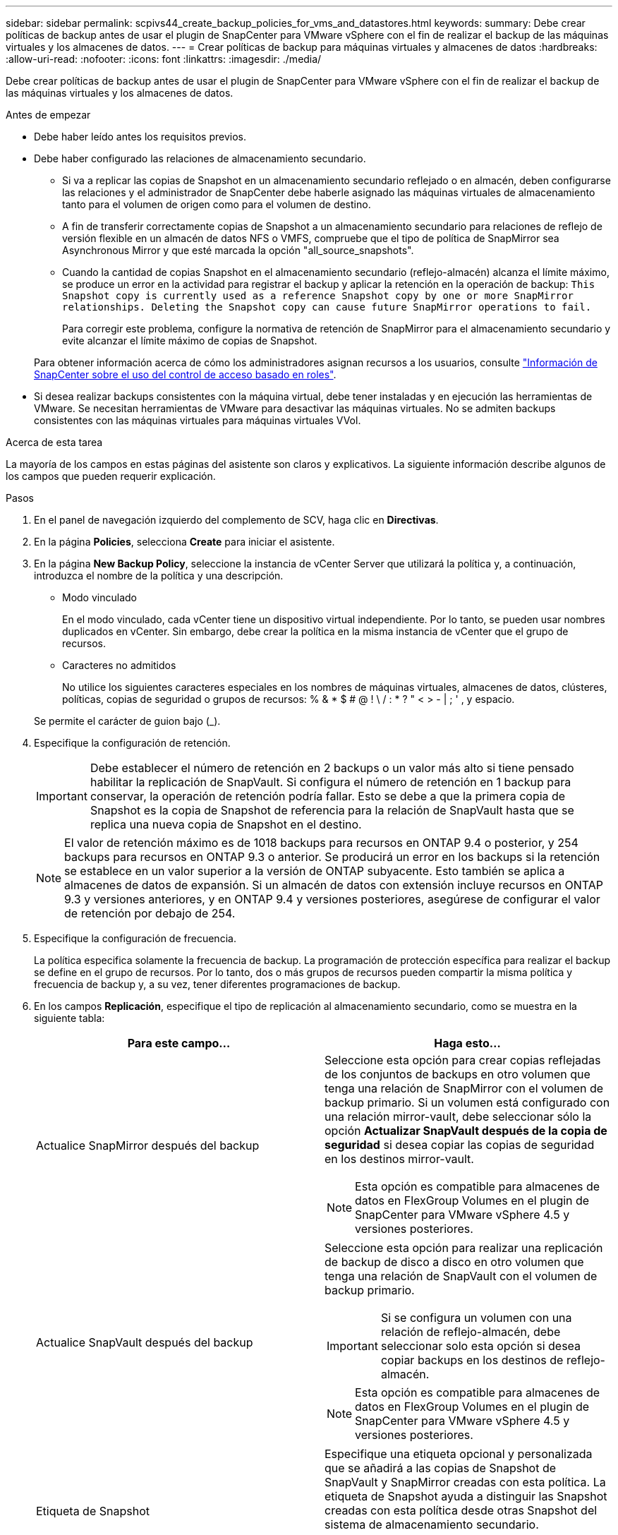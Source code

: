 ---
sidebar: sidebar 
permalink: scpivs44_create_backup_policies_for_vms_and_datastores.html 
keywords:  
summary: Debe crear políticas de backup antes de usar el plugin de SnapCenter para VMware vSphere con el fin de realizar el backup de las máquinas virtuales y los almacenes de datos. 
---
= Crear políticas de backup para máquinas virtuales y almacenes de datos
:hardbreaks:
:allow-uri-read: 
:nofooter: 
:icons: font
:linkattrs: 
:imagesdir: ./media/


[role="lead"]
Debe crear políticas de backup antes de usar el plugin de SnapCenter para VMware vSphere con el fin de realizar el backup de las máquinas virtuales y los almacenes de datos.

.Antes de empezar
* Debe haber leído antes los requisitos previos.
* Debe haber configurado las relaciones de almacenamiento secundario.
+
** Si va a replicar las copias de Snapshot en un almacenamiento secundario reflejado o en almacén, deben configurarse las relaciones y el administrador de SnapCenter debe haberle asignado las máquinas virtuales de almacenamiento tanto para el volumen de origen como para el volumen de destino.
** A fin de transferir correctamente copias de Snapshot a un almacenamiento secundario para relaciones de reflejo de versión flexible en un almacén de datos NFS o VMFS, compruebe que el tipo de política de SnapMirror sea Asynchronous Mirror y que esté marcada la opción "all_source_snapshots".
** Cuando la cantidad de copias Snapshot en el almacenamiento secundario (reflejo-almacén) alcanza el límite máximo, se produce un error en la actividad para registrar el backup y aplicar la retención en la operación de backup: `This Snapshot copy is currently used as a reference Snapshot copy by one or more SnapMirror relationships. Deleting the Snapshot copy can cause future SnapMirror operations to fail.`
+
Para corregir este problema, configure la normativa de retención de SnapMirror para el almacenamiento secundario y evite alcanzar el límite máximo de copias de Snapshot.

+
Para obtener información acerca de cómo los administradores asignan recursos a los usuarios, consulte https://docs.netapp.com/us-en/snapcenter/concept/concept_types_of_role_based_access_control_in_snapcenter.html["Información de SnapCenter sobre el uso del control de acceso basado en roles"^].



* Si desea realizar backups consistentes con la máquina virtual, debe tener instaladas y en ejecución las herramientas de VMware. Se necesitan herramientas de VMware para desactivar las máquinas virtuales. No se admiten backups consistentes con las máquinas virtuales para máquinas virtuales VVol.


.Acerca de esta tarea
La mayoría de los campos en estas páginas del asistente son claros y explicativos. La siguiente información describe algunos de los campos que pueden requerir explicación.

.Pasos
. En el panel de navegación izquierdo del complemento de SCV, haga clic en *Directivas*.
. En la página *Policies*, selecciona *Create* para iniciar el asistente.
. En la página *New Backup Policy*, seleccione la instancia de vCenter Server que utilizará la política y, a continuación, introduzca el nombre de la política y una descripción.
+
** Modo vinculado
+
En el modo vinculado, cada vCenter tiene un dispositivo virtual independiente. Por lo tanto, se pueden usar nombres duplicados en vCenter. Sin embargo, debe crear la política en la misma instancia de vCenter que el grupo de recursos.

** Caracteres no admitidos
+
No utilice los siguientes caracteres especiales en los nombres de máquinas virtuales, almacenes de datos, clústeres, políticas, copias de seguridad o grupos de recursos: % & * $ # @ ! \ / : * ?  " < > - | ; ' , y espacio.

+
Se permite el carácter de guion bajo (_).



. Especifique la configuración de retención.
+

IMPORTANT: Debe establecer el número de retención en 2 backups o un valor más alto si tiene pensado habilitar la replicación de SnapVault. Si configura el número de retención en 1 backup para conservar, la operación de retención podría fallar. Esto se debe a que la primera copia de Snapshot es la copia de Snapshot de referencia para la relación de SnapVault hasta que se replica una nueva copia de Snapshot en el destino.

+

NOTE: El valor de retención máximo es de 1018 backups para recursos en ONTAP 9.4 o posterior, y 254 backups para recursos en ONTAP 9.3 o anterior. Se producirá un error en los backups si la retención se establece en un valor superior a la versión de ONTAP subyacente. Esto también se aplica a almacenes de datos de expansión. Si un almacén de datos con extensión incluye recursos en ONTAP 9.3 y versiones anteriores, y en ONTAP 9.4 y versiones posteriores, asegúrese de configurar el valor de retención por debajo de 254.

. Especifique la configuración de frecuencia.
+
La política especifica solamente la frecuencia de backup. La programación de protección específica para realizar el backup se define en el grupo de recursos. Por lo tanto, dos o más grupos de recursos pueden compartir la misma política y frecuencia de backup y, a su vez, tener diferentes programaciones de backup.

. En los campos *Replicación*, especifique el tipo de replicación al almacenamiento secundario, como se muestra en la siguiente tabla:
+
|===
| Para este campo… | Haga esto… 


| Actualice SnapMirror después del backup  a| 
Seleccione esta opción para crear copias reflejadas de los conjuntos de backups en otro volumen que tenga una relación de SnapMirror con el volumen de backup primario.
Si un volumen está configurado con una relación mirror-vault, debe seleccionar sólo la opción *Actualizar SnapVault después de la copia de seguridad* si desea copiar las copias de seguridad en los destinos mirror-vault.


NOTE: Esta opción es compatible para almacenes de datos en FlexGroup Volumes en el plugin de SnapCenter para VMware vSphere 4.5 y versiones posteriores.



| Actualice SnapVault después del backup  a| 
Seleccione esta opción para realizar una replicación de backup de disco a disco en otro volumen que tenga una relación de SnapVault con el volumen de backup primario.


IMPORTANT: Si se configura un volumen con una relación de reflejo-almacén, debe seleccionar solo esta opción si desea copiar backups en los destinos de reflejo-almacén.


NOTE: Esta opción es compatible para almacenes de datos en FlexGroup Volumes en el plugin de SnapCenter para VMware vSphere 4.5 y versiones posteriores.



| Etiqueta de Snapshot  a| 
Especifique una etiqueta opcional y personalizada que se añadirá a las copias de Snapshot de SnapVault y SnapMirror creadas con esta política.
La etiqueta de Snapshot ayuda a distinguir las Snapshot creadas con esta política desde otras Snapshot del sistema de almacenamiento secundario.


NOTE: Se permite un máximo de 31 caracteres para las etiquetas de copia de Snapshot.

|===
. Opcional: En los campos *Avanzado*, seleccione los campos necesarios. Los detalles del campo Advanced se enumeran en la siguiente tabla.
+
|===
| Para este campo… | Haga esto… 


| Consistencia de las máquinas virtuales  a| 
Marque esta casilla para poner en modo inactivo las máquinas virtuales y crear una Snapshot de VMware cada vez que se ejecute el trabajo de backup.

Esta opción no es compatible con vVols. Para máquinas virtuales VVol, solo se realizan backups consistentes con los fallos.


IMPORTANT: Para realizar backups consistentes de las máquinas virtuales, debe tener herramientas de VMware en ejecución en la máquina virtual. Si VMware Tools no está en ejecución, se realiza un backup coherente con los fallos.


NOTE: Al marcar la casilla de consistencia de máquina virtual, las operaciones de backup pueden tardar más y requerir más espacio de almacenamiento. En este caso, las máquinas virtuales primero se ponen en modo inactivo, después VMware ejecuta una Snapshot de consistencia de máquina virtual, SnapCenter procede con su operación de backup y, a continuación, se reanudan las operaciones de máquina virtual.
La memoria invitada de la máquina virtual no se incluye en las Snapshots de consistencia de la máquina virtual.



| Incluir almacenes de datos con
discos independientes | Marque esta casilla para incluir en el backup los almacenes de datos con discos independientes que contengan datos temporales. 


| Scripts  a| 
Especifique la ruta completa de scripts previos o scripts posteriores que desee que el plugin de SnapCenter VMware ejecute antes o después de las operaciones de backup. Por ejemplo, se puede ejecutar un script para actualizar capturas SNMP, automatizar alertas y enviar registros. La ruta de acceso del script se valida en el momento en que se ejecuta el script.


NOTE: Los scripts previos y posteriores deben encontrarse en la máquina virtual del dispositivo virtual.
Para ingresar varios scripts, presione *Enter* después de cada ruta de script a la lista
cada script en una línea separada. No se permite el carácter ";".

|===
. Haga clic en *Agregar.*
+
Puede verificar si la política se creó y revisar su configuración seleccionando la política en la página Policies.


